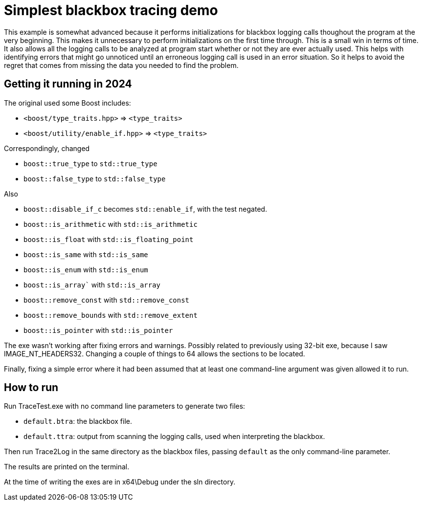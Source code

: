 = Simplest blackbox tracing demo

This example is somewhat advanced because it performs initializations
for blackbox logging calls thoughout the program at the very beginning.
This makes it unnecessary to perform initializations on the first time
through. 
This is a small win in terms of time.
It also allows all the logging calls to be analyzed at program start
whether or not they are ever actually used.
This helps with identifying errors that might go unnoticed until
an erroneous logging call is used in an error situation.
So it helps to avoid the regret that comes from missing the data you 
needed to find the problem.

== Getting it running in 2024

The original used some Boost includes:

* `<boost/type_traits.hpp>` => `<type_traits>`
* `<boost/utility/enable_if.hpp>` => `<type_traits>`

Correspondingly, changed

* `boost::true_type` to `std::true_type`
* `boost::false_type` to `std::false_type`

Also

* `boost::disable_if_c` becomes `std::enable_if`, with the test negated.
* `boost::is_arithmetic` with `std::is_arithmetic`
* `boost::is_float` with `std::is_floating_point`
* `boost::is_same` with `std::is_same`
* `boost::is_enum` with `std::is_enum`
* `boost::is_array`` with `std::is_array`
* `boost::remove_const` with `std::remove_const`
* `boost::remove_bounds` with `std::remove_extent`
* `boost::is_pointer` with `std::is_pointer`

The exe wasn't working after fixing errors and warnings.
Possibly related to previously using 32-bit exe,
because I saw IMAGE_NT_HEADERS32.
Changing a couple of things to 64 allows the sections to be located.

Finally, fixing a simple error where it had been assumed that at least
one command-line argument was given allowed it to run.

== How to run

Run TraceTest.exe with no command line parameters to generate two 
files:

* `default.btra`: the blackbox file.
* `default.ttra`: output from scanning the logging calls, 
   used when interpreting the blackbox.

Then run Trace2Log in the same directory as the blackbox files, passing
`default` as the only command-line parameter.

The results are printed on the terminal.

At the time of writing the exes are in x64\Debug under the sln 
directory.


